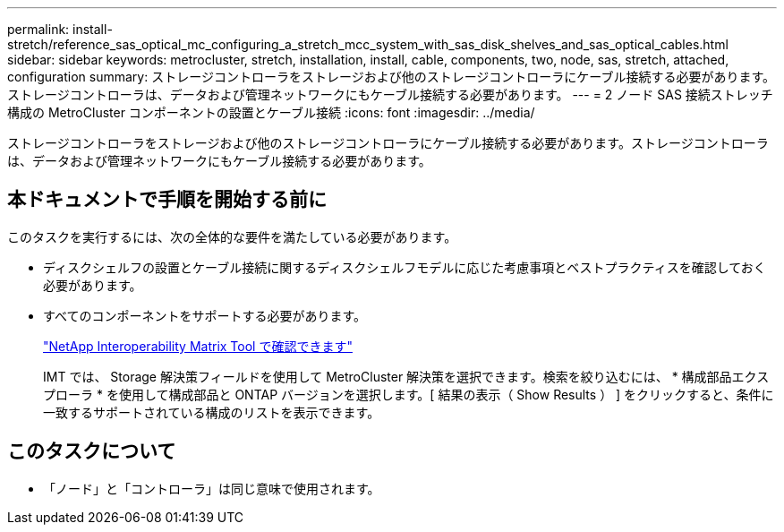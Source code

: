 ---
permalink: install-stretch/reference_sas_optical_mc_configuring_a_stretch_mcc_system_with_sas_disk_shelves_and_sas_optical_cables.html 
sidebar: sidebar 
keywords: metrocluster, stretch, installation, install, cable, components, two, node, sas, stretch, attached, configuration 
summary: ストレージコントローラをストレージおよび他のストレージコントローラにケーブル接続する必要があります。ストレージコントローラは、データおよび管理ネットワークにもケーブル接続する必要があります。 
---
= 2 ノード SAS 接続ストレッチ構成の MetroCluster コンポーネントの設置とケーブル接続
:icons: font
:imagesdir: ../media/


[role="lead"]
ストレージコントローラをストレージおよび他のストレージコントローラにケーブル接続する必要があります。ストレージコントローラは、データおよび管理ネットワークにもケーブル接続する必要があります。



== 本ドキュメントで手順を開始する前に

このタスクを実行するには、次の全体的な要件を満たしている必要があります。

* ディスクシェルフの設置とケーブル接続に関するディスクシェルフモデルに応じた考慮事項とベストプラクティスを確認しておく必要があります。
* すべてのコンポーネントをサポートする必要があります。
+
https://mysupport.netapp.com/matrix["NetApp Interoperability Matrix Tool で確認できます"]

+
IMT では、 Storage 解決策フィールドを使用して MetroCluster 解決策を選択できます。検索を絞り込むには、 * 構成部品エクスプローラ * を使用して構成部品と ONTAP バージョンを選択します。[ 結果の表示（ Show Results ） ] をクリックすると、条件に一致するサポートされている構成のリストを表示できます。





== このタスクについて

* 「ノード」と「コントローラ」は同じ意味で使用されます。

